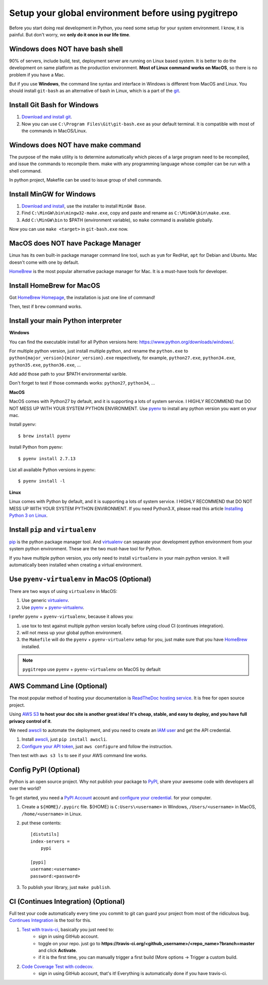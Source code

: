 .. _setup_your_global_env:

Setup your global environment before using pygitrepo
==============================================================================

Before you start doing real development in Python, you need some setup for your system environment. I know, it is painful. But don't worry, we **only do it once in our life time**.


Windows does NOT have bash shell
------------------------------------------------------------------------------

90% of servers, include build, test, deployment server are running on Linux based system. It is better to do the development on same platform as the production environment. **Most of Linux command works on MacOS**, so there is no problem if you have a Mac.

But if you use **Windows**, the command line syntax and interface in Windows is different from MacOS and Linux. You should install ``git-bash`` as an alternative of bash in Linux, which is a part of the `git <https://git-scm.com/downloads>`_.


Install Git Bash for Windows
------------------------------------------------------------------------------

1. `Download and install git <https://git-scm.com/downloads>`_.
2. Now you can use ``C:\Program Files\Git\git-bash.exe`` as your default terminal. It is compatible with most of the commands in MacOS/Linux.


Windows does NOT have make command
------------------------------------------------------------------------------

The purpose of the make utility is to determine automatically which pieces of a large program need to be recompiled, and issue the commands to recompile them. make with any programming language whose compiler can be run with a shell command.

In python project, Makefile can be used to issue group of shell commands.


Install MinGW for Windows
------------------------------------------------------------------------------

1. `Download and install <http://www.mingw.org/>`_, use the installer to install ``MinGW Base``.
2. Find ``C:\MinGW\bin\mingw32-make.exe``, copy and paste and rename as ``C:\MinGW\bin\make.exe``.
3. Add ``C:\MinGW\bin`` to $PATH (environment variable), so ``make`` command is available globally.

Now you can use ``make <target>`` in ``git-bash.exe`` now.


MacOS does NOT have Package Manager
------------------------------------------------------------------------------

Linux has its own built-in package manager command line tool, such as ``yum`` for RedHat, ``apt`` for Debian and Ubuntu. Mac doesn't come with one by default.

`HomeBrew <https://brew.sh/>`_ is the most popular alternative package manager for Mac. It is a must-have tools for developer.


Install HomeBrew for MacOS
------------------------------------------------------------------------------

Got `HomeBrew Homepage <https://brew.sh/>`_, the installation is just one line of command!

Then, test if ``brew`` command works.


Install your main Python interpreter
------------------------------------------------------------------------------

**Windows**

You can find the executable install for all Python versions here: https://www.python.org/downloads/windows/.

For multiple python version, just install multiple python, and rename the ``python.exe`` to ``python{major_version}{minor_version}.exe`` respectively, for example, ``python27.exe``, ``python34.exe``, ``python35.exe``, ``python36.exe``, ...

Add add those path to your $PATH environmental varible.

Don't forget to test if those commands works: ``python27``, ``python34``, ...


**MacOS**

MacOS comes with Python27 by default, and it is supporting a lots of system service. I HIGHLY RECOMMEND that DO NOT MESS UP WITH YOUR SYSTEM PYTHON ENVIRONMENT. Use `pyenv <https://github.com/pyenv/pyenv>`_ to install any python version you want on your mac.

Install pyenv::

    $ brew install pyenv

Install Python from pyenv::

    $ pyenv install 2.7.13

List all available Python versions in pyenv::

    $ pyenv install -l


**Linux**

Linux comes with Python by default, and it is supporting a lots of system service. I HIGHLY RECOMMEND that DO NOT MESS UP WITH YOUR SYSTEM PYTHON ENVIRONMENT. If you need Python3.X, please read this article `Installing Python 3 on Linux <https://docs.python-guide.org/starting/install3/linux/>`_.


Install ``pip`` and ``virtualenv``
------------------------------------------------------------------------------

`pip <https://pip.pypa.io/en/stable/installing/>`_ is the python package manager tool. And `virtualenv <https://virtualenv.pypa.io/en/stable/>`_ can separate your development python environment from your system python environment. These are the two must-have tool for Python.

If you have multiple python version, you only need to install ``virtualenv`` in your main python version. It will automatically been installed when creating a virtual environment.


Use ``pyenv-virtualenv`` in MacOS (Optional)
------------------------------------------------------------------------------

There are two ways of using ``virtualenv`` in MacOS:

1. Use generic `virtualenv <https://virtualenv.pypa.io/en/stable/>`_.
2. Use `pyenv <https://github.com/pyenv/pyenv>`_ + `pyenv-virtualenv <https://github.com/pyenv/pyenv-virtualenv>`_.

I prefer ``pyenv`` + ``pyenv-virtualenv``, because it allows you:

1. use tox to test against multiple python version locally before using cloud CI (continues integration).
2. will not mess up your global python environment.
3. the ``Makefile`` will do the ``pyenv`` + ``pyenv-virtualenv`` setup for you, just make sure that you have  `HomeBrew <https://brew.sh/>`_ installed.

.. note::

    ``pygitrepo`` use ``pyenv`` + ``pyenv-virtualenv`` on MacOS by default


AWS Command Line (Optional)
------------------------------------------------------------------------------

The most popular method of hosting your documentation is `ReadTheDoc hosting service <https://readthedocs.org/>`_. It is free for open source project.

Using `AWS S3 <http://docs.aws.amazon.com/AmazonS3/latest/dev/WebsiteHosting.html>`_ **to host your doc site is another great idea! It's cheap, stable, and easy to deploy, and you have full privacy control of it**.

We need `awscli <https://aws.amazon.com/cli/>`_ to automate the deployment, and you need to create an `IAM user <http://docs.aws.amazon.com/IAM/latest/UserGuide/id_users_create.html>`_ and get the API credential.

1. Install `awscli <https://aws.amazon.com/cli/>`_, just ``pip install awscli``.
2. `Configure your API token <http://docs.aws.amazon.com/cli/latest/userguide/cli-chap-welcome.html>`_, just ``aws configure`` and follow the instruction.

Then test with ``aws s3 ls`` to see if your AWS command line works.


Config PyPI (Optional)
------------------------------------------------------------------------------

Python is an open source project. Why not publish your package to `PyPI <https://pypi.org/>`_, share your awesome code with developers all over the world?

To get started, you need a `PyPI Account <https://pypi.org/account/register/>`_ account and `configure your credential <https://docs.python.org/3/distutils/packageindex.html#pypirc>`_. for your computer.

1. Create a ``${HOME}/.pypirc`` file. ${HOME} is ``C:Users\<username>`` in Windows, ``/Users/<username>`` in MacOS, ``/home/<username>`` in Linux.
2. put these contents::

    [distutils]
    index-servers =
        pypi

    [pypi]
    username:<username>
    password:<password>

3. To publish your library, just ``make publish``.


CI (Continues Integration) (Optional)
------------------------------------------------------------------------------

Full test your code automatically every time you commit to git can guard your project from most of the ridiculous bug. `Continues Integration <https://www.thoughtworks.com/continuous-integration>`_ is the tool for this.

1. `Test with travis-ci <https://docs.travis-ci.com/user/languages/python/>`_, basically you just need to:
    - sign in using GitHub account.
    - toggle on your repo. just go to **https://travis-ci.org/<github_username>/<repo_name>?branch=master** and click **Activate**.
    - if it is the first time, you can manually trigger a first build (More options -> Trigger a custom build.

2. `Code Coverage Test with codecov <https://github.com/codecov/example-python>`_.
    - sign in using GitHub account, that's it! Everything is automatically done if you have travis-ci.
